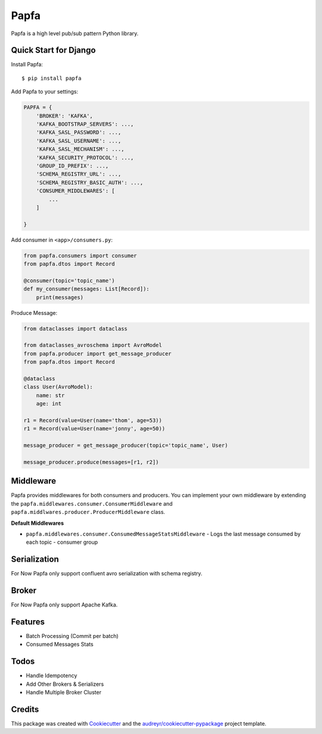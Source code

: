 =====
Papfa
=====


.. image:: https://img.shields.io/pypi/v/papfa.svg
        :target: https://pypi.python.org/pypi/papfa

.. image:: https://circleci.com/github/kamyab98/papfa.svg/?style=svg
        :target: https://circleci.com/github/kamyab98/papfa
        :alt: Pipeline Status

.. image:: https://readthedocs.org/projects/papfa/badge/?version=latest
        :target: https://papfa.readthedocs.io/en/latest/?version=latest
        :alt: Documentation Status


.. image:: https://pyup.io/repos/github/kamyab98/papfa/shield.svg
     :target: https://pyup.io/repos/github/kamyab98/papfa/
     :alt: Updates



Papfa is a high level pub/sub pattern Python library.



Quick Start for Django
-----------------------
Install Papfa::

    $ pip install papfa

Add Papfa to your settings:

.. code-block:: python

    PAPFA = {
        'BROKER': 'KAFKA',
        'KAFKA_BOOTSTRAP_SERVERS': ...,
        'KAFKA_SASL_PASSWORD': ...,
        'KAFKA_SASL_USERNAME': ...,
        'KAFKA_SASL_MECHANISM': ...,
        'KAFKA_SECURITY_PROTOCOL': ...,
        'GROUP_ID_PREFIX': ...,
        'SCHEMA_REGISTRY_URL': ...,
        'SCHEMA_REGISTRY_BASIC_AUTH': ...,
        'CONSUMER_MIDDLEWARES': [
            ...
        ]

    }

Add consumer in ``<app>/consumers.py``:

.. code-block:: python

    from papfa.consumers import consumer
    from papfa.dtos import Record

    @consumer(topic='topic_name')
    def my_consumer(messages: List[Record]):
        print(messages)


Produce Message:

.. code-block:: python

    from dataclasses import dataclass

    from dataclasses_avroschema import AvroModel
    from papfa.producer import get_message_producer
    from papfa.dtos import Record

    @dataclass
    class User(AvroModel):
        name: str
        age: int

    r1 = Record(value=User(name='thom', age=53))
    r1 = Record(value=User(name='jonny', age=50))

    message_producer = get_message_producer(topic='topic_name', User)

    message_producer.produce(messages=[r1, r2])


Middleware
-----------
Papfa provides middlewares for both consumers and producers. You can implement your own middleware by extending the
``papfa.middlewares.consumer.ConsumerMiddleware`` and ``papfa.middlwares.producer.ProducerMiddleware`` class.

**Default Middlewares**

* ``papfa.middlewares.consumer.ConsumedMessageStatsMiddleware`` - Logs the last message consumed by each topic - consumer group


Serialization
---------------
For Now Papfa only support confluent avro serialization with schema registry.

Broker
-----------
For Now Papfa only support Apache Kafka.


Features
------------
* Batch Processing (Commit per batch)
* Consumed Messages Stats


Todos
------------
* Handle Idempotency
* Add Other Brokers & Serializers
* Handle Multiple Broker Cluster


Credits
--------

This package was created with Cookiecutter_ and the `audreyr/cookiecutter-pypackage`_ project template.

.. _Cookiecutter: https://github.com/audreyr/cookiecutter
.. _`audreyr/cookiecutter-pypackage`: https://github.com/audreyr/cookiecutter-pypackage
